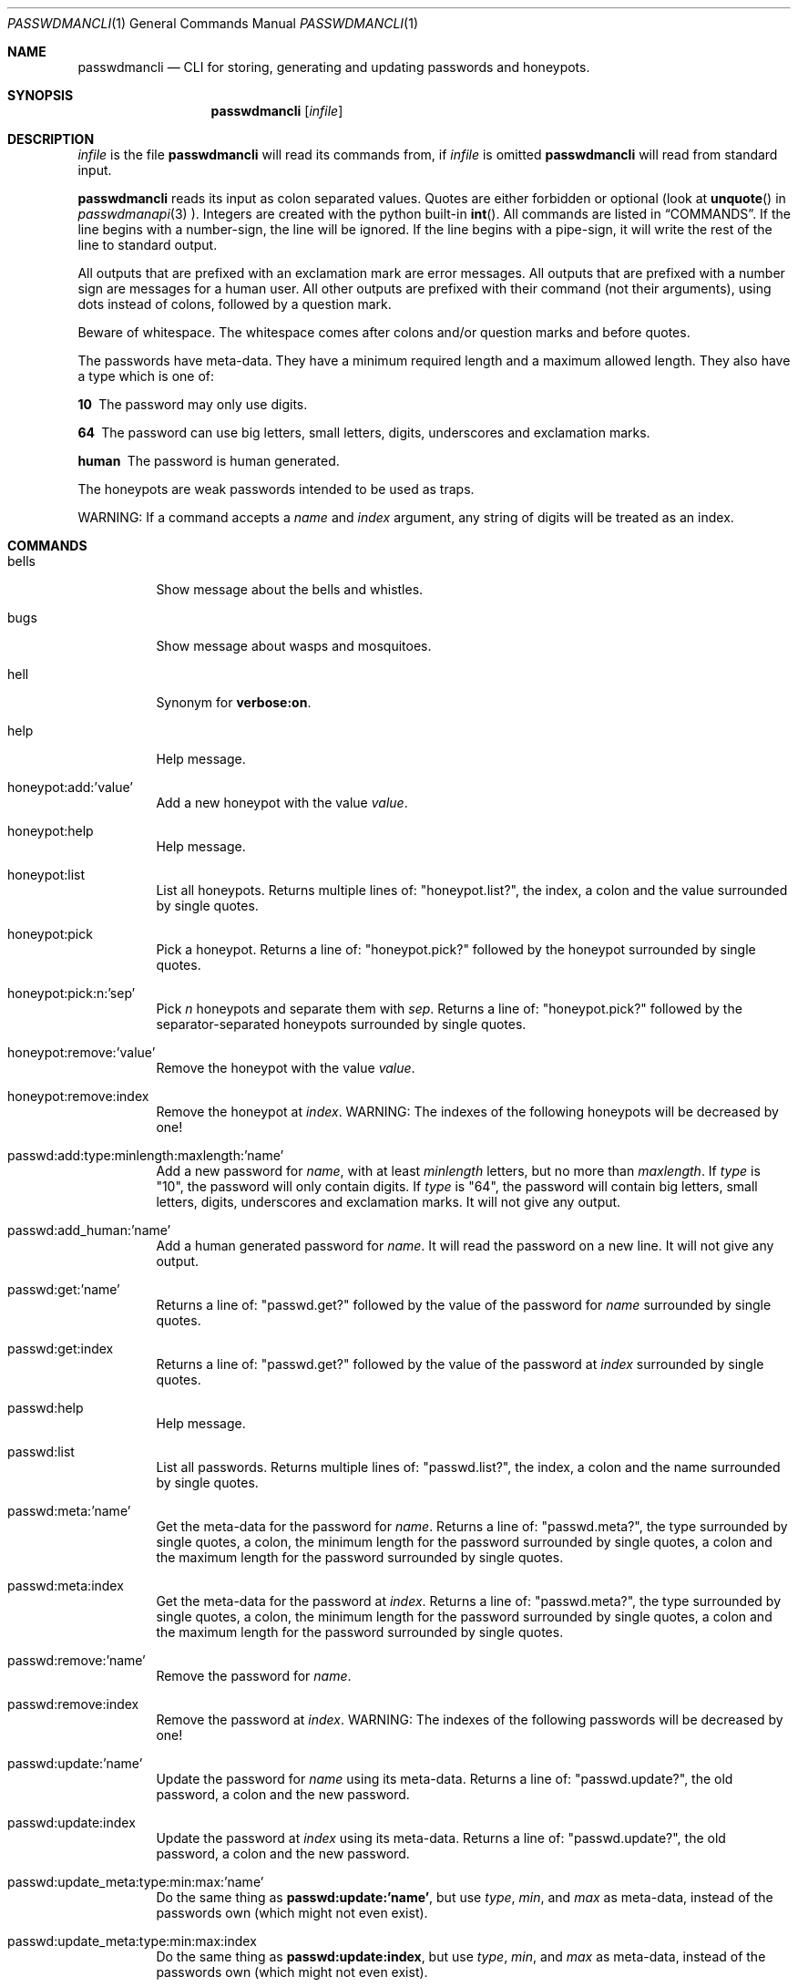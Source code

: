 .\"Copyright (c) 2013, Oskar Skog <oskar.skog.finland@gmail.com>
.\"All rights reserved.
.\"
.\"Redistribution and use in source and binary forms, with or without
.\"modification, are permitted provided that the following conditions are met:
.\"
.\"1.  Redistributions of source code must retain the above copyright notice,
.\"    this list of conditions and the following disclaimer.
.\"
.\"2.  Redistributions in binary form must reproduce the above copyright notice,
.\"    this list of conditions and the following disclaimer in the documentation
.\"    and/or other materials provided with the distribution.
.\"
.\"THIS SOFTWARE IS PROVIDED BY THE COPYRIGHT HOLDERS AND CONTRIBUTORS "AS IS"
.\"AND ANY EXPRESS OR IMPLIED WARRANTIES, INCLUDING, BUT NOT LIMITED TO, THE
.\"IMPLIED WARRANTIES OF MERCHANTABILITY AND FITNESS FOR A PARTICULAR PURPOSE
.\"ARE DISCLAIMED. IN NO EVENT SHALL THE COPYRIGHT HOLDER OR CONTRIBUTORS BE
.\"LIABLE FOR ANY DIRECT, INDIRECT, INCIDENTAL, SPECIAL, EXEMPLARY, OR
.\"CONSEQUENTIAL DAMAGES (INCLUDING, BUT NOT LIMITED TO, PROCUREMENT OF
.\"SUBSTITUTE GOODS OR SERVICES; LOSS OF USE, DATA, OR PROFITS; OR BUSINESS
.\"INTERRUPTION) HOWEVER CAUSED AND ON ANY THEORY OF LIABILITY, WHETHER IN
.\"CONTRACT, STRICT LIABILITY, OR TORT (INCLUDING NEGLIGENCE OR OTHERWISE)
.\"ARISING IN ANY WAY OUT OF THE USE OF THIS SOFTWARE, EVEN IF ADVISED OF THE
.\"POSSIBILITY OF SUCH DAMAGE.
.Dd Nov 15, 2013
.Dt PASSWDMANCLI 1
.Os
.Sh NAME
.Nm passwdmancli
.Nd CLI for storing, generating and updating passwords and honeypots.
.Sh SYNOPSIS
.Nm
.Op Ar infile
.Sh DESCRIPTION
.Ar infile
is the file
.Nm \"passwdmancli
will read its commands from, if
.Ar infile
is omitted
.Nm \"passwdmancli
will read from standard input.
.Pp
.Nm
reads its input as colon separated values.
Quotes are either forbidden or optional (look at 
.Fn unquote
in
.Xr passwdmanapi 3
).
Integers are created with the python built-in
.Fn int .
All commands are listed in
.Sx COMMANDS .
If the line begins with a number-sign, the line will be ignored.
If the line begins with a pipe-sign, it will write the rest of the line to
standard output.
.Pp
All outputs that are prefixed with an exclamation mark are error messages.
All outputs that are prefixed with a number sign are messages for a human
user.
All other outputs are prefixed with their command (not their arguments),
using dots instead of colons, followed by a question mark.
.Pp
Beware of whitespace.
The whitespace comes after colons and/or question marks and before quotes.
.Pp
The passwords have meta-data.
They have a minimum required length and a maximum allowed length.
They also have a type which is one of:
.Bl -diag
.It "10"
The password may only use digits.
.It "64"
The password can use big letters, small letters, digits, underscores and
exclamation marks.
.It "human"
The password is human generated.
.El
.Pp
The honeypots are weak passwords intended to be used as traps.
.Pp
WARNING: If a command accepts a
.Va name
and
.Va index
argument, any string of digits will be treated as an index.
.Sh COMMANDS
.Bl -tag
.It "bells"
Show message about the bells and whistles.
.It "bugs"
Show message about wasps and mosquitoes.
.It "hell"
Synonym for
.Ic "verbose:on" .
.It "help"
Help message.
.It "honeypot:add:'value'"
Add a new honeypot with the value
.Va value .
.It "honeypot:help"
Help message.
.It "honeypot:list"
List all honeypots.
Returns multiple lines of:
.Qq honeypot.list? ,
the index, a colon and the value surrounded by single quotes.
.It "honeypot:pick"
Pick a honeypot.
Returns a line of:
.Qq honeypot.pick?
followed by the honeypot surrounded by single quotes.
.It "honeypot:pick:n:'sep'"
Pick
.Va n
honeypots and separate them with
.Va sep .
Returns a line of:
.Qq honeypot.pick?
followed by the separator-separated honeypots surrounded by single quotes.
.It "honeypot:remove:'value'"
Remove the honeypot with the value
.Va value .
.It "honeypot:remove:index"
Remove the honeypot at
.Va index .
WARNING: The indexes of the following honeypots will be decreased by one!
.It "passwd:add:type:minlength:maxlength:'name'"
Add a new password for
.Va name ,
with at least
.Va minlength
letters, but no more than
.Va maxlength .
If
.Va type
is
.Qq 10 ,
the password will only contain digits.
If
.Va type
is
.Qq 64 ,
the password will contain big letters, small letters, digits, underscores and
exclamation marks.
It will not give any output.
.It "passwd:add_human:'name'"
Add a human generated password for
.Va name .
It will read the password on a new line.
It will not give any output.
.It "passwd:get:'name'"
Returns a line of:
.Qq passwd.get?
followed by the value of the password for
.Va name
surrounded by single quotes.
.It "passwd:get:index"
Returns a line of:
.Qq passwd.get?
followed by the value of the password at
.Va index
surrounded by single quotes.
.It "passwd:help"
Help message.
.It "passwd:list"
List all passwords.
Returns multiple lines of:
.Qq passwd.list? ,
the index, a colon and the name surrounded by single quotes.
.It "passwd:meta:'name'"
Get the meta-data for the password for
.Va name .
Returns a line of:
.Qq passwd.meta? ,
the type surrounded by single quotes, a colon, the minimum length for the
password surrounded by single quotes, a colon and the maximum length for the
password surrounded by single quotes.
.It "passwd:meta:index"
Get the meta-data for the password at
.Va index .
Returns a line of:
.Qq passwd.meta? ,
the type surrounded by single quotes, a colon, the minimum length for the
password surrounded by single quotes, a colon and the maximum length for the
password surrounded by single quotes.
.It "passwd:remove:'name'"
Remove the password for
.Va name .
.It "passwd:remove:index"
Remove the password at
.Va index .
WARNING: The indexes of the following passwords will be decreased by one!
.It "passwd:update:'name'"
Update the password for
.Va name
using its meta-data.
Returns a line of:
.Qq passwd.update? ,
the old password, a colon and the new password.
.It "passwd:update:index"
Update the password at
.Va index
using its meta-data.
Returns a line of:
.Qq passwd.update? ,
the old password, a colon and the new password.
.It "passwd:update_meta:type:min:max:'name'"
Do the same thing as
.Ic "passwd:update:'name'" ,
but use
.Va type ,
.Va min ,
and
.Va max
as meta-data, instead of the passwords own (which might not even exist).
.It "passwd:update_meta:type:min:max:index"
Do the same thing as
.Ic "passwd:update:index" ,
but use
.Va type ,
.Va min ,
and
.Va max
as meta-data, instead of the passwords own (which might not even exist).
.It "redo"
Opposite of
.Ic undo .
.It "undo"
CLI undo button; restore from latest auto-generated backup.
.It "verbose:on"
Enable verbose mode; release mosquitoes from hell that will be noisy and give
you a headache.
.It "verbose:off"
Disable verbose mode; kill the mosquitoes.
.It "whistles"
Show message about the bells and whistles.
.El
.Sh FILES
.Pa ~/.passwdman/passwords
is a XML file containing all passwords.
.Pp
.Pa ~/.passwdman/honeypots
is a XML file containing all honeypots.
.Pp
.Pa ~/.passwdman/undoable
is a directory full of backups.
.Pp
.Pa ~/.passwdman/redoable
is a directory full of backups.
.Sh DIAGNOSIS
All error messages are sent to standard output and are prefixed with an
exclamation mark.
.Bl -diag
.It "!syntax error"
Bad speling or incorrect usage.
The next line of output will be the offending input prefixed with an
exclamation mark.
.It "!no meta"
The command requires meta-data, but the password doesn't have any.
.It "!not found"
Not found or index out of range
.El
.Sh SEE ALSO
.Xr passwdmanapi 3 ,
.Xr random 4 ,
.Xr urandom 4 ,
.Xr passwdmanfiles 5
.Sh BUGS
Mosquitoes:
.Bl -bullet
.It
If verbose mode is enabled the message
.Qq #READY
is written too many times.
.El
.Sh SECURITY
.Nm
uses
.Xr random 4
or
.Xr urandom 4
for everything.
.Sh AUTHOR
Written by
.An Oskar Skog Aq oskar.skog.finland@gmail.com .
.Pp
Please, send patches, questions, bug reports and wish-lists.